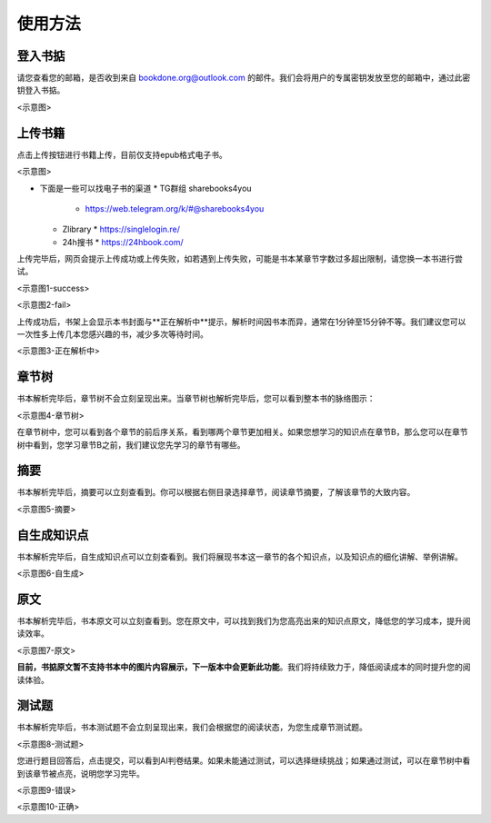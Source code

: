 使用方法
=====

.. 登入书掂:

登入书掂
------------

请您查看您的邮箱，是否收到来自 bookdone.org@outlook.com 的邮件。我们会将用户的专属密钥发放至您的邮箱中，通过此密钥登入书掂。

<示意图>

上传书籍
----------------

点击上传按钮进行书籍上传，目前仅支持epub格式电子书。

<示意图>

- 下面是一些可以找电子书的渠道
  * TG群组 sharebooks4you
    * https://web.telegram.org/k/#@sharebooks4you
  * Zlibrary
    * https://singlelogin.re/
  * 24h搜书
    * https://24hbook.com/

上传完毕后，网页会提示上传成功或上传失败，如若遇到上传失败，可能是书本某章节字数过多超出限制，请您换一本书进行尝试。

<示意图1-success>

<示意图2-fail>

上传成功后，书架上会显示本书封面与**正在解析中**提示，解析时间因书本而异，通常在1分钟至15分钟不等。我们建议您可以一次性多上传几本您感兴趣的书，减少多次等待时间。

<示意图3-正在解析中>

章节树
----------------

书本解析完毕后，章节树不会立刻呈现出来。当章节树也解析完毕后，您可以看到整本书的脉络图示：

<示意图4-章节树>

在章节树中，您可以看到各个章节的前后序关系，看到哪两个章节更加相关。如果您想学习的知识点在章节B，那么您可以在章节树中看到，您学习章节B之前，我们建议您先学习的章节有哪些。

摘要
----------------

书本解析完毕后，摘要可以立刻查看到。你可以根据右侧目录选择章节，阅读章节摘要，了解该章节的大致内容。

<示意图5-摘要>

自生成知识点
----------------

书本解析完毕后，自生成知识点可以立刻查看到。我们将展现书本这一章节的各个知识点，以及知识点的细化讲解、举例讲解。

<示意图6-自生成>

原文
----------------

书本解析完毕后，书本原文可以立刻查看到。您在原文中，可以找到我们为您高亮出来的知识点原文，降低您的学习成本，提升阅读效率。

<示意图7-原文>

**目前，书掂原文暂不支持书本中的图片内容展示，下一版本中会更新此功能**。我们将持续致力于，降低阅读成本的同时提升您的阅读体验。

测试题
----------------

书本解析完毕后，书本测试题不会立刻呈现出来，我们会根据您的阅读状态，为您生成章节测试题。

<示意图8-测试题>

您进行题目回答后，点击提交，可以看到AI判卷结果。如果未能通过测试，可以选择继续挑战；如果通过测试，可以在章节树中看到该章节被点亮，说明您学习完毕。

<示意图9-错误>

<示意图10-正确>
